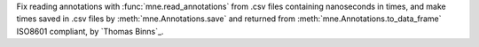 Fix reading annotations with :func:`mne.read_annotations` from .csv files containing nanoseconds in times, and make times saved in .csv files by :meth:`mne.Annotations.save` and returned from :meth:`mne.Annotations.to_data_frame` ISO8601 compliant, by `Thomas Binns`_.